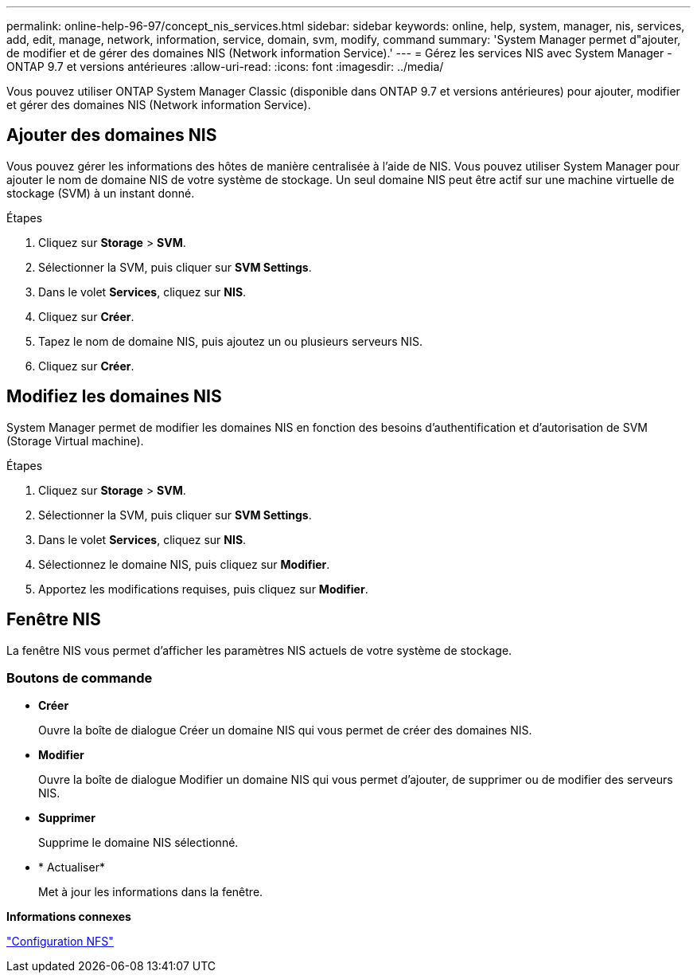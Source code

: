 ---
permalink: online-help-96-97/concept_nis_services.html 
sidebar: sidebar 
keywords: online, help, system, manager, nis, services, add, edit, manage, network, information, service, domain, svm, modify, command 
summary: 'System Manager permet d"ajouter, de modifier et de gérer des domaines NIS (Network information Service).' 
---
= Gérez les services NIS avec System Manager - ONTAP 9.7 et versions antérieures
:allow-uri-read: 
:icons: font
:imagesdir: ../media/


[role="lead"]
Vous pouvez utiliser ONTAP System Manager Classic (disponible dans ONTAP 9.7 et versions antérieures) pour ajouter, modifier et gérer des domaines NIS (Network information Service).



== Ajouter des domaines NIS

Vous pouvez gérer les informations des hôtes de manière centralisée à l'aide de NIS. Vous pouvez utiliser System Manager pour ajouter le nom de domaine NIS de votre système de stockage. Un seul domaine NIS peut être actif sur une machine virtuelle de stockage (SVM) à un instant donné.

.Étapes
. Cliquez sur *Storage* > *SVM*.
. Sélectionner la SVM, puis cliquer sur *SVM Settings*.
. Dans le volet *Services*, cliquez sur *NIS*.
. Cliquez sur *Créer*.
. Tapez le nom de domaine NIS, puis ajoutez un ou plusieurs serveurs NIS.
. Cliquez sur *Créer*.




== Modifiez les domaines NIS

System Manager permet de modifier les domaines NIS en fonction des besoins d'authentification et d'autorisation de SVM (Storage Virtual machine).

.Étapes
. Cliquez sur *Storage* > *SVM*.
. Sélectionner la SVM, puis cliquer sur *SVM Settings*.
. Dans le volet *Services*, cliquez sur *NIS*.
. Sélectionnez le domaine NIS, puis cliquez sur *Modifier*.
. Apportez les modifications requises, puis cliquez sur *Modifier*.




== Fenêtre NIS

La fenêtre NIS vous permet d'afficher les paramètres NIS actuels de votre système de stockage.



=== Boutons de commande

* *Créer*
+
Ouvre la boîte de dialogue Créer un domaine NIS qui vous permet de créer des domaines NIS.

* *Modifier*
+
Ouvre la boîte de dialogue Modifier un domaine NIS qui vous permet d'ajouter, de supprimer ou de modifier des serveurs NIS.

* *Supprimer*
+
Supprime le domaine NIS sélectionné.

* * Actualiser*
+
Met à jour les informations dans la fenêtre.



*Informations connexes*

https://docs.netapp.com/us-en/ontap/nfs-config/index.html["Configuration NFS"^]
